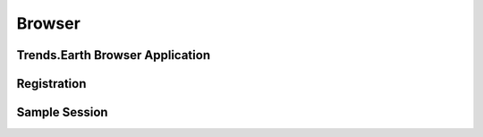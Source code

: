 Browser
===================
   
Trends.Earth Browser Application
--------------------------------

Registration
--------------------------------

Sample Session
--------------------------------